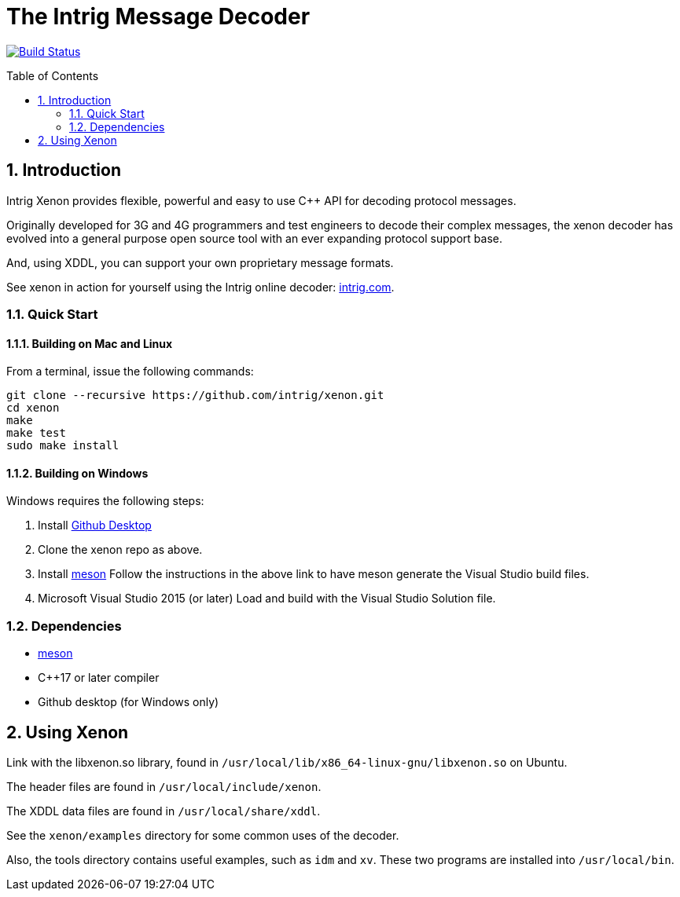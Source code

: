 = The Intrig Message Decoder
:sectnums:
:toc:
:toc-placement!:

image:https://travis-ci.org/wythe/multivector.svg?branch=master["Build Status", link="https://travis-ci.org/intrig/xenon"]

toc::[]

== Introduction

Intrig Xenon provides flexible, powerful and easy to use C++ API for decoding protocol
messages.

Originally developed for 3G and 4G programmers and test engineers to decode their
complex messages, the xenon decoder has evolved into a general purpose open source
tool with an ever expanding protocol support base.

And, using XDDL, you can support your own proprietary message formats.

See xenon in action for yourself using the Intrig online decoder:
http://intrig.com/x82da86[intrig.com].

=== Quick Start

==== Building on Mac and Linux

From a terminal, issue the following commands:

    git clone --recursive https://github.com/intrig/xenon.git
    cd xenon
    make 
    make test
    sudo make install

==== Building on Windows

Windows requires the following steps:

1. Install https://desktop.github.com[Github Desktop]
2. Clone the xenon repo as above.
3. Install https://mesonbuild.com/Getting-meson.html[meson]
Follow the instructions in the above link to have meson generate the Visual
Studio build files.

4. Microsoft Visual Studio 2015 (or later)
Load and build with the Visual Studio Solution file.

=== Dependencies

* https://mesonbuild.com[meson]
* C++17 or later compiler
* Github desktop (for Windows only)

== Using Xenon

Link with the libxenon.so library, found in `/usr/local/lib/x86_64-linux-gnu/libxenon.so`
on Ubuntu.

The header files are found in `/usr/local/include/xenon`.

The XDDL data files are found in `/usr/local/share/xddl`.

See the `xenon/examples` directory for some common uses of the decoder.

Also, the tools directory contains useful examples, such as `idm` and `xv`.  These
two programs are installed into `/usr/local/bin`.
